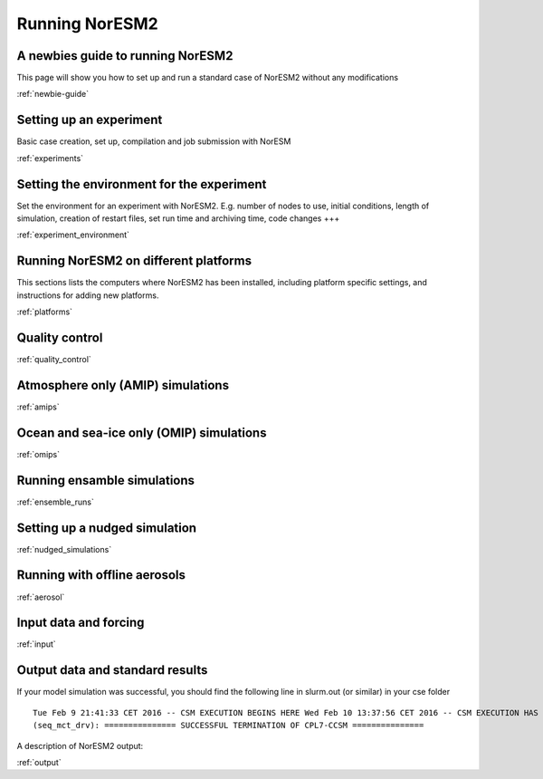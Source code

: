 .. _configurations:

Running NorESM2
===============

A newbies guide to running NorESM2
''''''''''''''''''''''''''''''''
This page will show you how to set up and run a standard case of NorESM2 without any modifications

:ref:`newbie-guide`


Setting up an experiment
''''''''''''''''''''''''

Basic case creation, set up, compilation and job submission with NorESM

:ref:`experiments`

Setting the environment for the experiment
''''''''''''''''''''''''''''''''''''''''''
Set the environment for an experiment with NorESM2. E.g. number of nodes to use, initial conditions, length of simulation, creation of restart files, set run time and archiving time, code changes +++

:ref:`experiment_environment`

Running NorESM2 on different platforms
''''''''''''''''''''''''''''''''''''''

This sections lists the computers where NorESM2 has been installed, including platform specific settings, and instructions for adding new platforms.

:ref:`platforms`


Quality control
'''''''''''''''
:ref:`quality_control`


Atmosphere only (AMIP) simulations
''''''''''''''''''''''''''''''''''
:ref:`amips`

Ocean and sea-ice only (OMIP) simulations
''''''''''''''''''''''''''''''''''''''''''
:ref:`omips`


Running ensamble simulations
''''''''''''''''''''''''''''

:ref:`ensemble_runs`


Setting up a nudged simulation
''''''''''''''''''''''''''''''
:ref:`nudged_simulations`

Running with offline aerosols
'''''''''''''''''''''''''''''
:ref:`aerosol`

Input data and forcing
''''''''''''''''''''''
:ref:`input`



Output data and standard results
''''''''''''''''''''''''''''''''

If your model simulation was successful, you should find the following line in slurm.out (or similar) in your cse folder 

::

  Tue Feb 9 21:41:33 CET 2016 -- CSM EXECUTION BEGINS HERE Wed Feb 10 13:37:56 CET 2016 -- CSM EXECUTION HAS FINISHED  
  (seq_mct_drv): =============== SUCCESSFUL TERMINATION OF CPL7-CCSM =============== 

::

A description of NorESM2 output:

:ref:`output`

